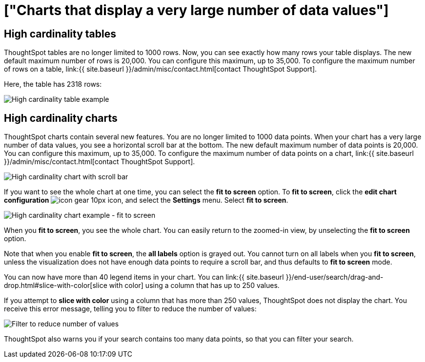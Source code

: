 = ["Charts that display a very large number of data values"]
:last_updated: 7/23/2021
:permalink: /:collection/:path.html
:sidebar: mydoc_sidebar
:summary: ThoughtSpot's charts can support many data values, and you can easily understand how much of the data your chart displays.

== High cardinality tables

ThoughtSpot tables are no longer limited to 1000 rows.
Now, you can see exactly how many rows your table displays.
The new default maximum number of rows is 20,000.
You can configure this maximum, up to 35,000.
To configure the maximum number of rows on a table, link:{{ site.baseurl }}/admin/misc/contact.html[contact ThoughtSpot Support].

Here, the table has 2318 rows:

image::{{ site.baseurl }}/images/cardinality-table-rows.png[High cardinality table example]

== High cardinality charts

ThoughtSpot charts contain several new features.
You are no longer limited to 1000 data points.
When your chart has a very large number of data values, you see a horizontal scroll bar at the bottom.
The new default maximum number of data points is 20,000.
You can configure this maximum, up to 35,000.
To configure the maximum number of data points on a chart, link:{{ site.baseurl }}/admin/misc/contact.html[contact ThoughtSpot Support].

image::{{ site.baseurl }}/images/cardinality-chart-scroll-bar.png[High cardinality chart with scroll bar]

If you want to see the whole chart at one time, you can select the *fit to screen* option.
To *fit to screen*, click the *edit chart configuration* image:{{ site.baseurl }}/images/icon-gear-10px.png[] icon, and select the *Settings* menu.
Select *fit to screen*.

image::{{ site.baseurl }}/images/cardinality-chart-options.png[High cardinality chart example - fit to screen]

When you *fit to screen*, you see the whole chart.
You can easily return to the zoomed-in view, by unselecting the *fit to screen* option.

Note that when you enable *fit to screen*, the *all labels* option is grayed out.
You cannot turn on all labels when you *fit to screen*, unless the visualization does not have enough data points to require a scroll bar, and thus defaults to *fit to screen* mode.

You can now have more than 40 legend items in your chart.
You can link:{{ site.baseurl }}/end-user/search/drag-and-drop.html#slice-with-color[slice with color] using a column that has up to 250 values.

If you attempt to *slice with color* using a column that has more than 250 values, ThoughtSpot does not display the chart.
You receive this error message, telling you to filter to reduce the number of values:

image::{{ site.baseurl }}/images/cardinality-filter.png[Filter to reduce number of values]

ThoughtSpot also warns you if your search contains too many data points, so that you can filter your search.

